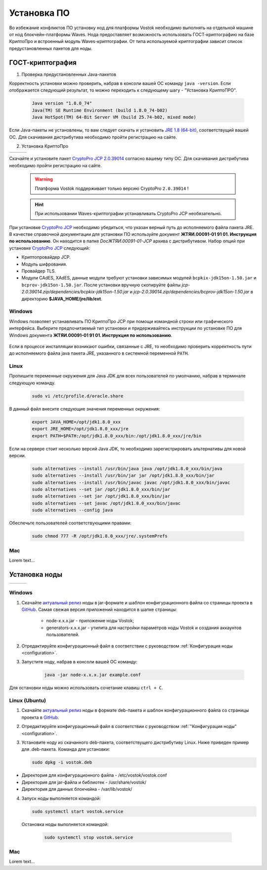 .. _install-node:

Установка ПО
===============

Во избежание конфликтов ПО установку нод для платформы Vostok необходимо выполнять на отдельной машине от нод блокчейн-платформы Waves. Нода предоставляет возможность использовать ГОСТ-криптографию на базе КриптоПро и встроенный модуль Waves-криптографии. От типа используемой криптографии зависит список предустановленных пакетов для ноды. 

.. _install-gos:

ГОСТ-криптография
----------------------------

1. Проверка предустановленных Java-пакетов 

Корректность установки можно проверить, набрав в консоли вашей ОС команду ``java -version``. Если отображается следующий результат, то можно переходить к следующему шагу - "Установка КриптоПРО".

 .. code:: js

       Java version "1.8.0_74"
       Java(TM) SE Runtime Environment (build 1.8.0_74-b02)
       Java HotSpot(TM) 64-Bit Server VM (build 25.74-b02, mixed mode)

Если Java-пакеты не установлены, то вам следует скачать и установить `JRE 1.8 (64-bit) <http://www.oracle.com/technetwork/java/javase/downloads/2133155>`_, соответствущий вашей ОС. Для скачивания дистрибутива необходимо пройти регистрацию на сайте.

2. Установка КриптоПро

+-----------------------------+----------------------------+---------------------------+
|  .. image:: img/win.png     |   .. image:: img/lin.png   |  .. image:: img/mac.png   |
|      :height: 70            |       :height: 70          |      :height: 70          |
|      :target: `windows1`_   |       :target: `linux1`_   |      :target: `mac1`_     |
+-----------------------------+----------------------------+---------------------------+

Скачайте и установите пакет `CryptoPro JCP 2.0.39014 <https://www.cryptopro.ru/sites/default/files/private/jcp/jcp-2.0.39014.zip>`_ согласно вашему типу ОС. Для скачивания дистрибутива необходимо пройти регистрацию на сайте.

    .. warning:: Платформа Vostok поддерживает только версию CryptoPro ``2.0.39014`` !
  
    .. hint:: При использовании Waves-криптографии устанавливать CryptoPro JCP необязательно.

При установке `CryptoPro JCP <https://www.cryptopro.ru/sites/default/files/private/jcp/jcp-2.0.39014.zip>`_ необходимо убедиться, что указан верный путь до исполняемого файла пакета JRE. В качестве справочной документации для установки ПО используйте документ **ЖТЯИ.00091-01 91 01. Инструкция по использованию**. Он находится в папке *Doc\ЖТЯИ.00091-01-JCP* архива с дистрибутивом. Набор опций при установке `CryptoPro JCP <https://www.cryptopro.ru/sites/default/files/private/jcp/jcp-2.0.39014.zip>`_ следующий:

* Криптопровайдер JCP.
* Модуль шифрования.
* Провайдер TLS.
* Модули CAdES, XAdES, данные модули требуют установки зависимых модулей ``bcpkix-jdk15on-1.50.jar`` и ``bcprov-jdk15on-1.50.jar``. После установки вручную скопируйте файлы *jcp-2.0.39014.zip/dependencies/bcpkix-jdk15on-1.50.jar* и *jcp-2.0.39014.zip/dependencies/bcprov-jdk15on-1.50.jar* в директорию **$JAVA_HOME/jre/lib/ext**.


.. _windows1:

Windows
~~~~~~~~~~~

Windows позволяет устанавливать ПО КриптоПро JCP при помощи командной строки или графического интерфейса. Выберите предпочитаемый тип установки и придерживайтесь инструкции по установке ПО для Windows документа **ЖТЯИ.00091-01 91 01. Инструкция по использованию**.

     .. image:: img/JCP_1.png
        :height: 250

Если в процессе инсталляции возникают ошибки, связанные с JRE, то необходимо проверить корректность пути до исполняемого файла java пакета JRE, указанного в системной переменной ``PATH``.
     
     .. image:: img/JCP_2.png
        :height: 250
    
.. _linux1:

Linux
~~~~~~~~~~~

Пропишите переменные окружения для Java JDK для всех пользователей по умолчанию, набрав в терминале следующую команду.
    
     .. code:: js 

           sudo vi /etc/profile.d/oracle.share

В данный файл внесите следующие значения переменных окружения:
    
     .. code:: js

         export JAVA_HOME=/opt/jdk1.8.0_xxx
         export JRE_HOME=/opt/jdk1.8.0_xxx/jre
         export PATH=$PATH:/opt/jdk1.8.0_xxx/bin:/opt/jdk1.8.0_xxx/jre/bin 

Если на сервере стоит несколько версий Java JDK, то необходимо зарегистрировать альтернативы для новой версии.
     
     .. code:: js

         sudo alternatives --install /usr/bin/java java /opt/jdk1.8.0_xxx/bin/java 
         sudo alternatives --install /usr/bin/jar jar /opt/jdk1.8.0_xxx/bin/jar 
         sudo alternatives --install /usr/bin/javac javac /opt/jdk1.8.0_xxx/bin/javac 
         sudo alternatives --set jar /opt/jdk1.8.0_xxx/bin/jar
         sudo alternatives --set jar /opt/jdk1.8.0_xxx/bin/jar
         sudo alternatives --set javac /opt/jdk1.8.0_xxx/bin/javac
         sudo alternatives --config java

Обеспечьте пользователей соответствующими правами:
     
     .. code:: js

         sudo chmod 777 -R /opt/jdk1.8.0_xxx/jre/.systemPrefs

.. _mac1:

Mac
~~~~~~~~~

Lorem text...

.. _install-node:

Установка ноды
------------------

+-----------------------------+----------------------------+---------------------------+
|  .. image:: img/win.png     |   .. image:: img/lin.png   |  .. image:: img/mac.png   |
|      :height: 70            |       :height: 70          |      :height: 70          |
|      :target: `windows2`_   |       :target: `linux2`_   |      :target: `mac2`_     |
+-----------------------------+----------------------------+---------------------------+

.. _windows2:

Windows
~~~~~~~~~~~

1. Скачайте `актуальный релиз <https://github.com/vostokplatform/Vostok-Releases/releases>`_ ноды в jar-формате и шаблон конфигурационного файла со страницы проекта в `GitHub <https://github.com/vostokplatform/Vostok-Releases/tree/master/configs>`_. Самая свежая версия приложений находится в шапке страницы:

    .. image:: img/latest.png
       :height: 250

    - node-x.x.x.jar - приложение ноды Vostok;
    - generators-x.x.x.jar - утилита для настройки параметров ноды Vostok и создания аккаунтов пользователей.

2. Отредактируйте конфигурационный файл в соответствии с руководством :ref:`Конфигурация ноды <configuration>`.

3. Запустите ноду, набрав в консоли вашей ОС команду:
   
    .. code:: js
    
        java -jar node-x.x.x.jar example.conf

Для остановки ноды можно использовать сочетание клавиш ``ctrl + C``.

.. _linux2:

Linux (Ubuntu)
~~~~~~~~~~~~~~~~
  
1. Скачайте `актуальный релиз <https://github.com/vostokplatform/Vostok-Releases/releases>`_ ноды в формате deb-пакета и шаблон конфигурационного файла со страницы проекта в `GitHub <https://github.com/vostokplatform/Vostok-Releases/tree/master/configs>`_.

2. Отредактируйте конфигурационный файл в соответствии с руководством :ref:`"Конфигурация ноды" <configuration>`.

3. Установите ноду из скачанного deb-пакета, соответствущего дистрибутиву Linux. Ниже приведен пример для .deb-пакета. Команда для установки: 

   .. code:: js

       sudo dpkg -i vostok.deb
    
- Директория для конфигурационного файла - /etc/vostok/vostok.conf
- Директория для jar-файла и библиотек - /usr/share/vostok/
- Директория для данных блокчейна - /var/lib/vostok/

4. Запуск ноды выполняется командой: 
    
   .. code:: js

        sudo systemctl start vostok.service

  Остановка ноды выполняется командой: 
    
   .. code:: js

        sudo systemctl stop vostok.service

.. _mac2:

Mac
~~~~~~~~~
Lorem text...
          
